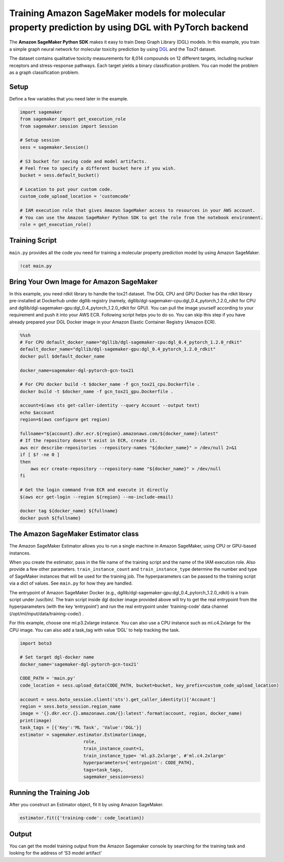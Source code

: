 Training Amazon SageMaker models for molecular property prediction by using DGL with PyTorch backend
====================================================================================================

The **Amazon SageMaker Python SDK** makes it easy to train Deep Graph
Library (DGL) models. In this example, you train a simple graph neural
network for molecular toxicity prediction by using
`DGL <https://github.com/dmlc/dgl>`__ and the Tox21 dataset.

The dataset contains qualitative toxicity measurements for 8,014
compounds on 12 different targets, including nuclear receptors and
stress-response pathways. Each target yields a binary classification
problem. You can model the problem as a graph classification problem.

Setup
-----

Define a few variables that you need later in the example.

.. code:: ipython3

    import sagemaker
    from sagemaker import get_execution_role
    from sagemaker.session import Session
    
    # Setup session
    sess = sagemaker.Session()
    
    # S3 bucket for saving code and model artifacts.
    # Feel free to specify a different bucket here if you wish.
    bucket = sess.default_bucket()
    
    # Location to put your custom code.
    custom_code_upload_location = 'customcode'
    
    # IAM execution role that gives Amazon SageMaker access to resources in your AWS account.
    # You can use the Amazon SageMaker Python SDK to get the role from the notebook environment. 
    role = get_execution_role()

Training Script
---------------

``main.py`` provides all the code you need for training a molecular
property prediction model by using Amazon SageMaker.

.. code:: ipython3

    !cat main.py

Bring Your Own Image for Amazon SageMaker
-----------------------------------------

In this example, you need rdkit library to handle the tox21 dataset. The
DGL CPU and GPU Docker has the rdkit library pre-installed at Dockerhub
under dgllib registry (namely,
dgllib/dgl-sagemaker-cpu:dgl_0.4_pytorch_1.2.0_rdkit for CPU and
dgllib/dgl-sagemaker-gpu:dgl_0.4_pytorch_1.2.0_rdkit for GPU). You can
pull the image yourself according to your requirement and push it into
your AWS ECR. Following script helps you to do so. You can skip this
step if you have already prepared your DGL Docker image in your Amazon
Elastic Container Registry (Amazon ECR).

.. code:: sh

    %%sh
    # For CPU default_docker_name="dgllib/dgl-sagemaker-cpu:dgl_0.4_pytorch_1.2.0_rdkit"
    default_docker_name="dgllib/dgl-sagemaker-gpu:dgl_0.4_pytorch_1.2.0_rdkit"
    docker pull $default_docker_name
    
    docker_name=sagemaker-dgl-pytorch-gcn-tox21
    
    # For CPU docker build -t $docker_name -f gcn_tox21_cpu.Dockerfile .
    docker build -t $docker_name -f gcn_tox21_gpu.Dockerfile .
    
    account=$(aws sts get-caller-identity --query Account --output text)
    echo $account
    region=$(aws configure get region)
    
    fullname="${account}.dkr.ecr.${region}.amazonaws.com/${docker_name}:latest"
    # If the repository doesn't exist in ECR, create it.
    aws ecr describe-repositories --repository-names "${docker_name}" > /dev/null 2>&1
    if [ $? -ne 0 ]
    then
        aws ecr create-repository --repository-name "${docker_name}" > /dev/null
    fi
    
    # Get the login command from ECR and execute it directly
    $(aws ecr get-login --region ${region} --no-include-email)
    
    docker tag ${docker_name} ${fullname}
    docker push ${fullname}

The Amazon SageMaker Estimator class
------------------------------------

The Amazon SageMaker Estimator allows you to run a single machine in
Amazon SageMaker, using CPU or GPU-based instances.

When you create the estimator, pass in the file name of the training
script and the name of the IAM execution role. Also provide a few other
parameters. ``train_instance_count`` and ``train_instance_type``
determine the number and type of SageMaker instances that will be used
for the training job. The hyperparameters can be passed to the training
script via a dict of values. See ``main.py`` for how they are handled.

The entrypoint of Amazon SageMaker Docker (e.g.,
dgllib/dgl-sagemaker-gpu:dgl_0.4_pytorch_1.2.0_rdkit) is a train script
under /usr/bin/. The train script inside dgl docker image provided above
will try to get the real entrypoint from the hyperparameters (with the
key ‘entrypoint’) and run the real entrypoint under ‘training-code’ data
channel (/opt/ml/input/data/training-code/) .

For this example, choose one ml.p3.2xlarge instance. You can also use a
CPU instance such as ml.c4.2xlarge for the CPU image. You can also add a
task_tag with value ‘DGL’ to help tracking the task.

.. code:: ipython3

    import boto3
    
    # Set target dgl-docker name
    docker_name='sagemaker-dgl-pytorch-gcn-tox21'
    
    CODE_PATH = 'main.py'
    code_location = sess.upload_data(CODE_PATH, bucket=bucket, key_prefix=custom_code_upload_location)
    
    account = sess.boto_session.client('sts').get_caller_identity()['Account']
    region = sess.boto_session.region_name
    image = '{}.dkr.ecr.{}.amazonaws.com/{}:latest'.format(account, region, docker_name)
    print(image)
    task_tags = [{'Key':'ML Task', 'Value':'DGL'}]
    estimator = sagemaker.estimator.Estimator(image,
                            role, 
                            train_instance_count=1, 
                            train_instance_type= 'ml.p3.2xlarge', #'ml.c4.2xlarge'
                            hyperparameters={'entrypoint': CODE_PATH},
                            tags=task_tags,
                            sagemaker_session=sess)

Running the Training Job
------------------------

After you construct an Estimator object, fit it by using Amazon
SageMaker.

.. code:: ipython3

    estimator.fit({'training-code': code_location})

Output
------

You can get the model training output from the Amazon Sagemaker console
by searching for the training task and looking for the address of ‘S3
model artifact’

